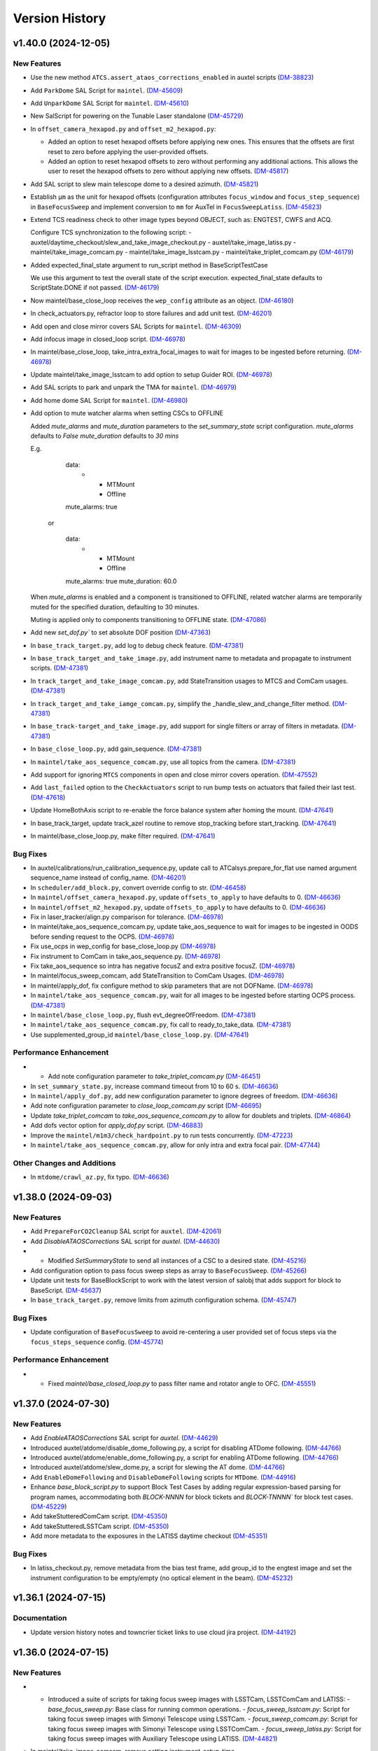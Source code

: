 .. py:currentmodule:: lsst.ts.standardscripts

.. _lsst.ts.standardscripts.version_history:

===============
Version History
===============

.. towncrier release notes start

v1.40.0 (2024-12-05)
====================

New Features
------------

- Use the new method ``ATCS.assert_ataos_corrections_enabled`` in auxtel scripts (`DM-38823 <https://rubinobs.atlassian.net/browse/DM-38823>`_)
- Add ``ParkDome`` SAL Script for ``maintel``. (`DM-45609 <https://rubinobs.atlassian.net/browse/DM-45609>`_)
- Add ``UnparkDome`` SAL Script for ``maintel``. (`DM-45610 <https://rubinobs.atlassian.net/browse/DM-45610>`_)
- New SalScript for powering on the Tunable Laser standalone (`DM-45729 <https://rubinobs.atlassian.net/browse/DM-45729>`_)
- In  ``offset_camera_hexapod.py`` and ``offset_m2_hexapod.py``:

  - Added an option to reset hexapod offsets before applying new ones.
    This ensures that the offsets are first reset to zero before applying the user-provided offsets.
  - Added an option to reset hexapod offsets to zero without performing any additional actions.
    This allows the user to reset the hexapod offsets to zero without applying new offsets. (`DM-45817 <https://rubinobs.atlassian.net/browse/DM-45817>`_)
- Add SAL script to slew main telescope dome to a desired azimuth. (`DM-45821 <https://rubinobs.atlassian.net/browse/DM-45821>`_)
- Establish ``µm`` as the unit for hexapod offsets (configuration attributes ``focus_window`` and ``focus_step_sequence``) in ``BaseFocusSweep`` and implement conversion to ``mm`` for AuxTel in ``FocusSweepLatiss``. (`DM-45823 <https://rubinobs.atlassian.net/browse/DM-45823>`_)
- Extend TCS readiness check to other image types beyond OBJECT, such as:
  ENGTEST, CWFS and ACQ.

  Configure TCS synchronization to the following script:
  - auxtel/daytime_checkout/slew_and_take_image_checkout.py
  - auxtel/take_image_latiss.py
  - maintel/take_image_comcam.py
  - maintel/take_image_lsstcam.py
  - maintel/take_triplet_comcam.py (`DM-46179 <https://rubinobs.atlassian.net/browse/DM-46179>`_)
- Added expected_final_state argument to run_script method in BaseScriptTestCase

  We use this argument to test the overall state of the script execution.
  expected_final_state defaults to ScriptState.DONE if not passed. (`DM-46179 <https://rubinobs.atlassian.net/browse/DM-46179>`_)
- Now maintel/base_close_loop receives the ``wep_config`` attribute as an object. (`DM-46180 <https://rubinobs.atlassian.net/browse/DM-46180>`_)
- In check_actuators.py, refractor loop to store failures and add unit test. (`DM-46201 <https://rubinobs.atlassian.net/browse/DM-46201>`_)
- Add open and close mirror covers SAL Scripts for ``maintel``. (`DM-46309 <https://rubinobs.atlassian.net/browse/DM-46309>`_)
- Add infocus image in closed_loop script. (`DM-46978 <https://rubinobs.atlassian.net/browse/DM-46978>`_)
- In maintel/base_close_loop, take_intra_extra_focal_images to wait for images to be ingested before returning. (`DM-46978 <https://rubinobs.atlassian.net/browse/DM-46978>`_)
- Update maintel/take_image_lsstcam to add option to setup Guider ROI. (`DM-46978 <https://rubinobs.atlassian.net/browse/DM-46978>`_)
- Add SAL scripts to park and unpark the TMA for ``maintel``. (`DM-46979 <https://rubinobs.atlassian.net/browse/DM-46979>`_)
- Add home dome SAL Script for ``maintel``. (`DM-46980 <https://rubinobs.atlassian.net/browse/DM-46980>`_)
- Add option to mute watcher alarms when setting CSCs to OFFLINE
    
  Added `mute_alarms` and `mute_duration` parameters to the `set_summary_state` script
  configuration.
  `mute_alarms` defaults to `False`
  `mute_duration` defaults to `30 mins`
    
  E.g.
         data:
           -
             - MTMount
             - Offline
         mute_alarms: true
    
       or
  
         data:
           -
             - MTMount
             - Offline
         mute_alarms: true
         mute_duration: 60.0
    
  When `mute_alarms` is enabled and a component is transitioned to OFFLINE, related watcher
  alarms are temporarily muted for the specified duration, defaulting to 30 minutes.
    
  Muting is applied only to components transitioning to OFFLINE state. (`DM-47086 <https://rubinobs.atlassian.net/browse/DM-47086>`_)
- Add new `set_dof.py`` to set absolute DOF position (`DM-47363 <https://rubinobs.atlassian.net/browse/DM-47363>`_)
- In ``base_track_target.py``, add log to debug check feature. (`DM-47381 <https://rubinobs.atlassian.net/browse/DM-47381>`_)
- In ``base_track_target_and_take_image.py``, add instrument name to metadata and propagate to instrument scripts. (`DM-47381 <https://rubinobs.atlassian.net/browse/DM-47381>`_)
- In ``track_target_and_take_image_comcam.py``, add StateTransition usages to MTCS and ComCam usages. (`DM-47381 <https://rubinobs.atlassian.net/browse/DM-47381>`_)
- In ``track_target_and_take_iamge_comcam.py``, simplify the _handle_slew_and_change_filter method. (`DM-47381 <https://rubinobs.atlassian.net/browse/DM-47381>`_)
- In ``base_track-target_and_take_image.py``, add support for single filters or array of filters in metadata. (`DM-47381 <https://rubinobs.atlassian.net/browse/DM-47381>`_)
- In ``base_close_loop.py``, add gain_sequence. (`DM-47381 <https://rubinobs.atlassian.net/browse/DM-47381>`_)
- In ``maintel/take_aos_sequence_comcam.py``, use all topics from the camera. (`DM-47381 <https://rubinobs.atlassian.net/browse/DM-47381>`_)
- Add support for ignoring ``MTCS`` components in open and close mirror covers operation. (`DM-47552 <https://rubinobs.atlassian.net/browse/DM-47552>`_)
- Add ``last_failed`` option to the ``CheckActuators`` script to run bump tests on actuators that failed their last test. (`DM-47618 <https://rubinobs.atlassian.net/browse/DM-47618>`_)
- Update HomeBothAxis script to re-enable the force balance system after homing the mount. (`DM-47641 <https://rubinobs.atlassian.net/browse/DM-47641>`_)
- In base_track_target, update track_azel routine to remove stop_tracking before start_tracking. (`DM-47641 <https://rubinobs.atlassian.net/browse/DM-47641>`_)
- In maintel/base_close_loop.py, make filter required. (`DM-47641 <https://rubinobs.atlassian.net/browse/DM-47641>`_)


Bug Fixes
---------

- In auxtel/calibrations/run_calibration_sequence.py, update call to ATCalsys.prepare_for_flat use named argument sequence_name instead of config_name. (`DM-46201 <https://rubinobs.atlassian.net/browse/DM-46201>`_)
- In ``scheduler/add_block.py``, convert override config to str. (`DM-46458 <https://rubinobs.atlassian.net/browse/DM-46458>`_)
- In ``maintel/offset_camera_hexapod.py``, update ``offsets_to_apply`` to have defaults to 0. (`DM-46636 <https://rubinobs.atlassian.net/browse/DM-46636>`_)
- In ``maintel/offset_m2_hexapod.py``, update ``offsets_to_apply`` to have defaults to 0. (`DM-46636 <https://rubinobs.atlassian.net/browse/DM-46636>`_)
- Fix in laser_tracker/align.py comparison for tolerance. (`DM-46978 <https://rubinobs.atlassian.net/browse/DM-46978>`_)
- In maintel/take_aos_sequence_comcam.py, update take_aos_sequence to wait for images to be ingested in OODS before sending request to the OCPS. (`DM-46978 <https://rubinobs.atlassian.net/browse/DM-46978>`_)
- Fix use_ocps in wep_config for base_close_loop.py (`DM-46978 <https://rubinobs.atlassian.net/browse/DM-46978>`_)
- Fix instrument to ComCam in take_aos_sequence.py. (`DM-46978 <https://rubinobs.atlassian.net/browse/DM-46978>`_)
- Fix take_aos_sequence so intra has negative focusZ and extra positive focusZ. (`DM-46978 <https://rubinobs.atlassian.net/browse/DM-46978>`_)
- In maintel/focus_sweep_comcam, add StateTransition to ComCam Usages. (`DM-46978 <https://rubinobs.atlassian.net/browse/DM-46978>`_)
- In maintel/apply_dof, fix configure method to skip parameters that are not DOFName. (`DM-46978 <https://rubinobs.atlassian.net/browse/DM-46978>`_)
- In ``maintel/take_aos_sequence_comcam.py``, wait for all images to be ingested before starting OCPS process. (`DM-47381 <https://rubinobs.atlassian.net/browse/DM-47381>`_)
- In ``maintel/base_close_loop.py``, flush evt_degreeOfFreedom. (`DM-47381 <https://rubinobs.atlassian.net/browse/DM-47381>`_)
- In ``maintel/take_aos_sequence_comcam.py``, fix call to ready_to_take_data. (`DM-47381 <https://rubinobs.atlassian.net/browse/DM-47381>`_)
- Use supplemented_group_id ``maintel/base_close_loop.py``. (`DM-47641 <https://rubinobs.atlassian.net/browse/DM-47641>`_)


Performance Enhancement
-----------------------

- - Add note configuration parameter to `take_triplet_comcam.py` (`DM-46451 <https://rubinobs.atlassian.net/browse/DM-46451>`_)
- In ``set_summary_state.py``, increase command timeout from 10 to 60 s. (`DM-46636 <https://rubinobs.atlassian.net/browse/DM-46636>`_)
- In ``maintel/apply_dof.py``, add new configuration parameter to ignore degrees of freedom. (`DM-46636 <https://rubinobs.atlassian.net/browse/DM-46636>`_)
- Add note configuration parameter to `close_loop_comcam.py` script (`DM-46695 <https://rubinobs.atlassian.net/browse/DM-46695>`_)
- Update `take_triplet_comcam` to `take_aos_sequence_comcam.py` to allow for doublets and triplets. (`DM-46864 <https://rubinobs.atlassian.net/browse/DM-46864>`_)
- Add dofs vector option for `apply_dof.py` script. (`DM-46883 <https://rubinobs.atlassian.net/browse/DM-46883>`_)
- Improve the ``maintel/m1m3/check_hardpoint.py`` to run tests concurrently. (`DM-47223 <https://rubinobs.atlassian.net/browse/DM-47223>`_)
- In ``maintel/take_aos_sequence_comcam.py``, allow for only intra and extra focal pair. (`DM-47744 <https://rubinobs.atlassian.net/browse/DM-47744>`_)


Other Changes and Additions
---------------------------

- In ``mtdome/crawl_az.py``, fix typo. (`DM-46636 <https://rubinobs.atlassian.net/browse/DM-46636>`_)


v1.38.0 (2024-09-03)
====================

New Features
------------

- Add ``PrepareForCO2Cleanup`` SAL script for ``auxtel``. (`DM-42061 <https://rubinobs.atlassian.net/browse/DM-42061>`_)
- Add `DisableATAOSCorrections` SAL script for `auxtel`. (`DM-44630 <https://rubinobs.atlassian.net/browse/DM-44630>`_)
- - Modified `SetSummaryState` to send all instances of a CSC to a desired state. (`DM-45216 <https://rubinobs.atlassian.net/browse/DM-45216>`_)
- Add configuration option to pass focus sweep steps as array to ``BaseFocusSweep``. (`DM-45266 <https://rubinobs.atlassian.net/browse/DM-45266>`_)
- Update unit tests for BaseBlockScript to work with the latest version of salobj that adds support for block to BaseScript. (`DM-45637 <https://rubinobs.atlassian.net/browse/DM-45637>`_)
- In ``base_track_target.py``, remove limits from azimuth configuration schema. (`DM-45747 <https://rubinobs.atlassian.net/browse/DM-45747>`_)


Bug Fixes
---------

- Update configuration of ``BaseFocusSweep`` to avoid re-centering a user provided set of focus steps via the ``focus_steps_sequence`` config. (`DM-45774 <https://rubinobs.atlassian.net/browse/DM-45774>`_)


Performance Enhancement
-----------------------

- * Fixed `maintel/base_closed_loop.py` to pass filter name and rotator angle to OFC. (`DM-45551 <https://rubinobs.atlassian.net/browse/DM-45551>`_)


v1.37.0 (2024-07-30)
====================

New Features
------------

- Add `EnableATAOSCorrections` SAL script for `auxtel`. (`DM-44629 <https://rubinobs.atlassian.net/browse/DM-44629>`_)
- Introduced auxtel/atdome/disable_dome_following.py, a script for disabling ATDome following. (`DM-44766 <https://rubinobs.atlassian.net/browse/DM-44766>`_)
- Introduced auxtel/atdome/enable_dome_following.py, a script for enabling ATDome following. (`DM-44766 <https://rubinobs.atlassian.net/browse/DM-44766>`_)
- Introduced auxtel/atdome/slew_dome.py, a script for slewing the AT dome. (`DM-44766 <https://rubinobs.atlassian.net/browse/DM-44766>`_)
- Add ``EnableDomeFollowing`` and ``DisableDomeFollowing`` scripts for ``MTDome``. (`DM-44916 <https://rubinobs.atlassian.net/browse/DM-44916>`_)
- Enhance `base_block_script.py` to support Block Test Cases by adding regular expression-based parsing for program names, accommodating both `BLOCK-NNNN` for block tickets and `BLOCK-TNNNN`` for block test cases. (`DM-45229 <https://rubinobs.atlassian.net/browse/DM-45229>`_)
- Add takeStutteredComCam script. (`DM-45350 <https://rubinobs.atlassian.net/browse/DM-45350>`_)
- Add takeStutteredLSSTCam script. (`DM-45350 <https://rubinobs.atlassian.net/browse/DM-45350>`_)
- Add more metadata to the exposures in the LATISS daytime checkout (`DM-45351 <https://rubinobs.atlassian.net/browse/DM-45351>`_)


Bug Fixes
---------

- In latiss_checkout.py, remove metadata from the bias test frame, add group_id to the engtest image and set the instrument configuration to be empty/empty (no optical element in the beam). (`DM-45232 <https://rubinobs.atlassian.net/browse/DM-45232>`_)


v1.36.1 (2024-07-15)
====================

Documentation
-------------

- Update version history notes and towncrier ticket links to use cloud jira project. (`DM-44192 <https://rubinobs.atlassian.net/browse/DM-44192>`_)


v1.36.0 (2024-07-15)
====================

New Features
------------

- - Introduced a suite of scripts for taking focus sweep images with LSSTCam, LSSTComCam and LATISS:
    - `base_focus_sweep.py`: Base class for running common operations.
    - `focus_sweep_lsstcam.py`: Script for taking focus sweep images with Simonyi Telescope using LSSTCam.
    - `focus_sweep_comcam.py`: Script for taking focus sweep images with Simonyi Telescope using LSSTComCam.
    - `focus_sweep_latiss.py`: Script for taking focus sweep images with Auxiliary Telescope using LATISS. (`DM-44821 <https://rubinobs.atlassian.net/browse/DM-44821>`_)
- In maintel/take_image_comcam, remove setting instrument_setup_time.

  This will fallback to the default value of 0. (`DM-44824 <https://rubinobs.atlassian.net/browse/DM-44824>`_)
- In maintel/offset_camera_hexapod, fix units for xyz offsets in the script configuration. (`DM-44824 <https://rubinobs.atlassian.net/browse/DM-44824>`_)
- Update ``maintel/m1m3/enable_m1m3_slew_controller_flags.py`` to simplify how it sets the slew flags.

  Set one at a time in a loop instead of trying to set them all at once. (`DM-44824 <https://rubinobs.atlassian.net/browse/DM-44824>`_)
- In ``maintel/take_triplet_comcam.py``, update how ComCam is setup to include state transition events. (`DM-44824 <https://rubinobs.atlassian.net/browse/DM-44824>`_)
- In maintel/take_triplet_comcam, use suplemented group id for the CWFS images. (`DM-44824 <https://rubinobs.atlassian.net/browse/DM-44824>`_)
- Update BaseTrackTarget to add a sleep between stop tracking and start tracking when doing track_azel. (`DM-44824 <https://rubinobs.atlassian.net/browse/DM-44824>`_)
- In maintel/offset_m2_hexapod, fix units for xyz offsets in the script configuration. (`DM-44824 <https://rubinobs.atlassian.net/browse/DM-44824>`_, `DM-44824 <https://rubinobs.atlassian.net/browse/DM-44824>`_)


Bug Fixes
---------

- In auxtel/daytime_checkout/atpneumatics_checkout.py, await for atcs.start_task after creating ATCS instance. (`DM-45154 <https://rubinobs.atlassian.net/browse/DM-45154>`_)
- In auxtel/calibrations/power_on_atcalsys, increase timeout waiting for the lamp to be ready to 20 minutes.

  This operations takes at least 15 minutes on the CSC side, so having the script timeout also be 15 minutes causes frequent issues running the script. (`DM-45154 <https://rubinobs.atlassian.net/browse/DM-45154>`_)
- In auxtel/calibrations/power_off_atcalsys, increase timeout waiting for the lamp to be ready to 20 minutes.

  This operations takes at least 15 minutes on the CSC side. This script had it as 16 minutes but increasing it further helps reduce false timeout issues. (`DM-45154 <https://rubinobs.atlassian.net/browse/DM-45154>`_)


v1.35.0 (2024-06-17)
====================

New Features
------------

- In ``auxtel/calibrations/power_on_atcalsys.py``, change ``configure_monochromator`` method to use the ``updateMonochromatorSetup`` command. (`DM-44674 <https://rubinobs.atlassian.net/browse/DM-44674>`_)
- Add ``OffsetM2Hexapod`` script.

  This is basically a copy of the OffsetCameraHexapod Script but will move m2 hexapod instead. (`DM-44674 <https://rubinobs.atlassian.net/browse/DM-44674>`_)
- In ``base_take_image``, add FOCUS to the list of valid image types. (`DM-44674 <https://rubinobs.atlassian.net/browse/DM-44674>`_)
- In ``maintel/take_triplet_comcam.py``, add feature to ignore components in MTCS and ComCam. (`DM-44674 <https://rubinobs.atlassian.net/browse/DM-44674>`_)
- In ``auxtel/calibrations/power_on_atcalsys.py``, update default entrance/exit slit widths to new max range. (`DM-44674 <https://rubinobs.atlassian.net/browse/DM-44674>`_)


v1.34.0 (2024-06-10)
====================

New Features
------------

- Add new ``auxtel/atdome`` scripts and unit tests to open and close the dome dropout door,
  including wind speed checks before opening. (`DM-41806 <https://rubinobs.atlassian.net/browse/DM-41806>`_)
- In auxtel/calibrations/power_on_atcalsys.py, update grating_type enumerations and default value. (`DM-44231 <https://rubinobs.atlassian.net/browse/DM-44231>`_)
- Add new ``maintel/take_triplet_comcam`` script and unit tests to take a triplet (intra focal, extra focal, and in-focus image) sequence with ComCam. (`DM-44317 <https://rubinobs.atlassian.net/browse/DM-44317>`_)
- Add new auxtel run_calibration_sequence script. (`DM-44454 <https://rubinobs.atlassian.net/browse/DM-44454>`_)
- Add TRACK_AZEL mode to base_track_target.py (`DM-44611 <https://rubinobs.atlassian.net/browse/DM-44611>`_)


Bug Fixes
---------

- Some bugfixes to the maintel base_close_loop script and expanding the script configuration to allow passing overrided to the wep pipeline. (`DM-44028 <https://rubinobs.atlassian.net/browse/DM-44028>`_)
- Fix issue with offset_atcs.
  When calling ``ATCS.offset_radec`` there is no relative/absolute arguments. (`DM-44231 <https://rubinobs.atlassian.net/browse/DM-44231>`_)


v1.33.0 (2024-04-24)
====================

New Features
------------

- In ``maintel/base_close_loop``, add feature to ignore individual MTCS components. (`DM-43740 <https://rubinobs.atlassian.net/browse/DM-43740>`_)
- In ``base_take_image.py``, add CWFS to the list of valid image types. (`DM-43740 <https://rubinobs.atlassian.net/browse/DM-43740>`_)
- In ``maintel/offset_camera_hexapod``, add feature to ignore individual MTCS components. (`DM-43740 <https://rubinobs.atlassian.net/browse/DM-43740>`_)


Bug Fixes
---------

- In base_close_loop.py, adding await to cmd_runWEP (`DM-43740 <https://rubinobs.atlassian.net/browse/DM-43740>`_)
- In base_close_loop.py, fixing move_camera_hexapod in base_close_loop.py (`DM-43740 <https://rubinobs.atlassian.net/browse/DM-43740>`_)
- In ``base_close_loop.py``, move hexapod back to focus after intra/extra images (`DM-43740 <https://rubinobs.atlassian.net/browse/DM-43740>`_)
- In ``maintel/base_close_loop``, remove await from flush function. (`DM-43740 <https://rubinobs.atlassian.net/browse/DM-43740>`_)


v1.32.0 (2024-04-11)
====================

New Features
------------

- Add new ``auxtel/atdome`` scripts and unit tests to open, close, and home the dome. (`DM-42269 <https://rubinobs.atlassian.net/browse/DM-42269>`_)
- In `data/scripts` add executable scripts to interact with OCS Scheduler:

   - `ocs/scheduler/enable.py`: It enables the OCS Scheduler.
   - `ocs/scheduler/load_snapshot.py`: It loads a snapshot into the OCS Scheduler.
   - `ocs/scheduler/resume.py`: It resumes the OCS Scheduler.
   - `ocs/scheduler/standby.py`: It puts the OCS Scheduler into standby mode.
   - `ocs/scheduler/stop.py`: It stops the OCS Scheduler. (`DM-43547 <https://rubinobs.atlassian.net/browse/DM-43547>`_)
- Add script to run blocks from the Scheduler. 

  In ``scheduler/testutils/``, add feature to mock addBlock cmd. (`DM-43548 <https://rubinobs.atlassian.net/browse/DM-43548>`_)


v1.31.0 (2024-03-28)
====================

New Features
------------

- Extended the `slew_ephem_target` functionality of the `base_tcs` to `base_track_target`, enabling the tracking of targets based on ephemeris data for both Simonyi and Auxiliary telescopes. (`DM-41340 <https://rubinobs.atlassian.net/browse/DM-41340>`_)
- Add a new ``maintel/take_image_anycam.py`` script to take data with any of the Simonyi cameras concurrently. (`DM-42516 <https://rubinobs.atlassian.net/browse/DM-42516>`_)
- Update the following scripts to block scripts:

    - ``maintel/laser_tracker/shut_down``.

    - ``maintel/laser_tracker/set_up``.

    - ``maintel/laser_tracker/measure``.

    - ``maintel/laser_tracker/align``.

  Add Script to move the dome.

  In ``auxtel/prepare_for/vent``:

    - remove azimuth constraints for venting.

    - adjust elevation limit to allow venting at elevations higher than 5 degrees.

    - Partially open ATDome when venting.

  Ignore m1m3 in offset_mtcs.

  In ``take_image_anycam``, add the ability to ignore a component when initializing mtcs.

  In ``base_track_target``, load local catalog.

  In ``base_take_image``:

    - Make sure filter is of type string.
    - Add a configuration parameter to allow specifying a "slew_time" (in seconds).
    - Return the full filter name when retrieving filter name for configuration.

  In ``take_image_comcam``, add a configuration option to specify data is being taken with comcam in simulation mode.

  Add new ``maintel/mtdome/crawl_az.py`` script to move the MTDome is a particular direction. (`DM-43038 <https://rubinobs.atlassian.net/browse/DM-43038>`_)
  - In ``base_take_image.py``, add new section to populate additional optional nextVisit metadata as part of config. 
  - In ``maintel/take_image_comcam.py`` and ``maintel/take_image_lsstcam``, add hooks for nextVisit metadata. 
  - In ``auxtel/take_image_latiss.py``, add hooks for nextVisit metadata. (`DM-43298 <https://rubinobs.atlassian.net/browse/DM-43298>`_)


Bug Fixes
---------

- In ``point_azel``, fix error configuring TCS.

  In ``take_image_anycam``, fix call to ``take_imgtype``. (`DM-43038 <https://rubinobs.atlassian.net/browse/DM-43038>`_)


Performance Enhancement
-----------------------

- In ``maintel/take_image_anycam.py``, a ``nimages`` parameter has been added to facilitate capturing multiple images with a single exposure time.
  This eliminates the necessity of entering ``exp_times`` as a list when multiple images with identical exposure times are required.
  Furthermore, this enhancement aligns with the standard behavior of other image capture scripts. (`DM-43030 <https://rubinobs.atlassian.net/browse/DM-43030>`_)


v1.30.0 (2024-02-13)
====================

New Features
------------

- Add new `mute_alarms` SAL Script. (`DM-41610 <https://rubinobs.atlassian.net/browse/DM-41610>`_)
- Introduce SAL scripts to enable/disable M2 closed-loop. (`DM-41611 <https://rubinobs.atlassian.net/browse/DM-41611>`_)
- Introduce SAL scripts to enable/disable hexapods compensation mode of the Simonyi Survey Telescope:
  - ``enable_hexapods_compensation``: enable hexapods compensation mode.
  - ``disable_hexapods_compensation``: disable hexapods compensation mode. (`DM-41799 <https://rubinobs.atlassian.net/browse/DM-41799>`_)
- Introduce a SAL Script to set the m1m3 slew controller flags. (`DM-42403 <https://rubinobs.atlassian.net/browse/DM-42403>`_)
- Update ``maintel/home_both_axes`` to add a configuration option to ignore the m1m3.

  Update ``auxtel/prepare_for/vent`` to not partially open the dome. (`DM-42690 <https://rubinobs.atlassian.net/browse/DM-42690>`_)


Bug Fixes
---------

- `run_m2_actuator_bump_test` call updated to use `actuator` instead of `actuator_id` (`DM-42105 <https://rubinobs.atlassian.net/browse/DM-42105>`_)
- Increase `timeout_std`` to 130s for `laser_tracker/measure.py` script (`DM-42339 <https://rubinobs.atlassian.net/browse/DM-42339>`_)


Other Changes and Additions
---------------------------

- Update all m1m3 scripts to only setup their instance of the ``MTCS`` class during the configuration stage.

  This also removes the ``add_remotes`` parameter from their initialization.
  Instantiation of the class is now done in the ``configure`` method.

  Update ``tests/test_maintel_lasertracker_align.py`` unit tests to remove use of the ``add_remotes`` parameter and to create a dry test instance of ``MTCS`` during the initialization phase.

  In ``maintel/laser_tracker/align.py``, update script to only create instance of ``MTCS`` and the ``RemoteGroup`` for the laser tracker in the configuration stage.
  This also removes the need for the ``add_remotes`` parameter.

  Update ``tests/test_maintel_disable_hexapod_compensation_mode.py`` to ignore order of calls in the assertion.

  Update ``tests/test_auxtel_atpneumatics_checkout.py`` unit tests to remove use of the ``add_remotes`` parameter and to create a dry test instance of ``ATCS`` during the initialization phase.

  Update ``tests/test_maintel_home_both_axes.py`` unit tests to remove use of the ``add_remotes`` parameter and to create a dry test instance of ``MTCS`` during the initialization phase.

  In ``python/lsst/ts/standardscripts/maintel/home_both_axes.py``, update script to only create instance of ``MTCS`` in the configuration stage.
  This also removes the need for the ``add_remotes`` parameter.

  In ``auxtel/daytime_checkout/atpneumatics_checkout.py``, update Script to only create instance of ``ATCS`` during the configuration stage.
  This also removes the need of the ``add_remotes`` parameter in the initialization.

  Update unit tests for m1m3 scripts.
  This basically removes the add_remotes parameter when instantiating the Scripts class and creates an instance of ``MTCS`` configured with ``DryRun`` for testing.

  Update all m1m3 scripts to only setup their instance of the ``MTCS`` class during the configuration stage.
  This also removes the ``add_remotes`` parameter from their initialization.
  Instantiation of the class is now done in the ``configure`` method. (`DM-42517 <https://rubinobs.atlassian.net/browse/DM-42517>`_)


v1.29.0 (2023-12-14)
====================

New Features
------------

- Add new maintel/laser_tracker/measure.py script, unit test, and executable. (`DM-42122 <https://rubinobs.atlassian.net/browse/DM-42122>`_)


Bug Fixes
---------

- In ``maintel/m1m3/check_actuators``, add a timer task that will be set to wait for ``time_one_bump`` 
  when a bump test fails.

  In ``base_point_azel``, call ``configure_tcs`` in the ``configure`` method. (`DM-41870 <https://rubinobs.atlassian.net/browse/DM-41870>`_)


v1.28.0 (2023-11-29)
====================

New Features
------------

- Introduce the ``maintel/m2/check_actuators.py`` script.
  This new addition allows users to run M2 bump tests. (`DM-40554 <https://rubinobs.atlassian.net/browse/DM-40554>`_)
- Introduce the ``pause_queue.py`` script. This new addition allows users to sent an indefinte pause command to the script queue. (`DM-41094 <https://rubinobs.atlassian.net/browse/DM-41094>`_)
- Extended the `slew_to_planet` functionality of the `base_tcs` to `base_track_target`, enabling the tracking of planets of the Solar system for both Simonyi and Auxiliary telescopes. (`DM-41338 <https://rubinobs.atlassian.net/browse/DM-41338>`_)
- In ``latiss_take_sequence``, add optional config parameters for ra, dec, and rot_sky for script queue metadata. (`DM-41538 <https://rubinobs.atlassian.net/browse/DM-41538>`_)


Bug Fixes
---------

- In ``prepare_for/onsky``, make sure the start_task is awaited.

  In ``maintel/laser_tracker/align.py``, fix scalar units.

  In ``maintel/mtrotator/move_rotator``, fix call to ``mtcs.move_rotator``. (`DM-41538 <https://rubinobs.atlassian.net/browse/DM-41538>`_)


v1.27.0 (2023-11-02)
====================

New Features
------------

- Update ``maintel/track_target_and_take_image_gencam_.py`` to allow taking images with multiple cameras. (`DM-38338 <https://rubinobs.atlassian.net/browse/DM-38338>`_)
- Add new maintel/take_image_lsstcam.py script, test and executable. (`DM-40208 <https://rubinobs.atlassian.net/browse/DM-40208>`_)
- Add new base_close_loop.py script, and executable. 
  This script allows to run the closed loop, that is, taking images, processing them, and apply ts_ofc corrections.

  Add new maintel/close_loop_comcam.py script, unit test, and executable.

  Add new maintel/close_loop_lsstcam.py script, unit test, and executable. (`DM-40213 <https://rubinobs.atlassian.net/browse/DM-40213>`_)
- Add new maintel/apply_dof.py script, unit test, and executable. (`DM-40219 <https://rubinobs.atlassian.net/browse/DM-40219>`_)
- In ``auxtel/prepare_for/onsky``, allow users to ignore components from ``LATISS`` as well. (`DM-40580 <https://rubinobs.atlassian.net/browse/DM-40580>`_)
- Introduced the following scripts to position the respective telescope based on (az, el, rot_tel) coordinates:

  - `maintel/point_azel.py`: tailored for the Main Telescope.
  - `auxtel/point_azel.py`: designed for the Auxiliary Telescope.

  The specialized methods were built upon the generic module `base_point_azel.py`. (`DM-40700 <https://rubinobs.atlassian.net/browse/DM-40700>`_)
- * Add new ``maintel/mtrotator/move_rotator.py`` SAL Script. (`DM-41081 <https://rubinobs.atlassian.net/browse/DM-41081>`_)
- Introduce the ``sleep.py`` script. This new addition allows users to sent a sleep command to the script queue for a desired duration. (`DM-41082 <https://rubinobs.atlassian.net/browse/DM-41082>`_)
- Add new maintel/stop_rotator.py script, executable, and unit test. (`DM-41083 <https://rubinobs.atlassian.net/browse/DM-41083>`_)


Other Changes and Additions
---------------------------

- Update several unit tests to be compatible with the kafka version of salobj.
  This should be a backward compatible change and should work with both DDS and kafka versions of salobj.

  In ``base_script_test_case.py``, add compatibility with the kafka version of salobj.

  In ``auxtel/prepare_for/onsky.py``, postpone creating ``ATMCS`` and ``LATISS`` classes to the configure method.
  This is more inline with the most recent guidelines for script development and improve reliability for the kafka version of salobj.

  Update ``.gitignore`` to ignore files from ruff and clang-format.

  In ``tests/test_system_wide_shutdown.py``, make test resilient to changing order of the component index.

  In ``system_wide_shutdown``:

      - Update to get list of components from ts-xml and to limit the number of components it checks at a single time.

      - Treat non-index component the same way indexed components are treated, e.g. wait for at least ``min_heartbeat`` heartbeat events before deming it alive. (`DM-40580 <https://rubinobs.atlassian.net/browse/DM-40580>`_)


v1.26.0 (2023-10-06)
====================

New Features
------------

- Add new maintel/offset_camera_hexapod.py script, unit test, and executable. (`DM-40852 <https://rubinobs.atlassian.net/browse/DM-40852>`_)


Documentation
-------------

- Integrate towncrier for release notes and change log management (`DM-40534 <https://rubinobs.atlassian.net/browse/DM-40534>`_)


Other Changes and Additions
---------------------------

- Update the `lsst.ts.criopy`` imports in `m1m3/check_actuators.py`` to ensure compatibility with the latest criopy version. 
  The `ts.criopy.M1M3FATable` table is now living in the `ts.xml.tables.m1m3` module. (`DM-40534 <https://rubinobs.atlassian.net/browse/DM-40534>`_)
- In ``auxtel/calibrations/power_off_atcalsys``, remove temporary work-around to missing ACK from faulty shutter limit switch. (`DM-40852 <https://rubinobs.atlassian.net/browse/DM-40852>`_)


v1.25.5
=======

* In ``auxtel/calibrations/power_off_atcalsys``, add temporary work-around to missing ACK from faulty shutter limit switch.
* In ``auxtel/daytime_checkout/slew_and_take_image_checkout``, add ``stop_tracking`` after ``point_azel``.

v1.25.4
=======

* In ``maintel/m1m3``, fix typo in import warning.


v1.25.3
=======

* In ``maintel/m1m3``, fix lsst.ts.xml imports for DetailedStates.


v1.25.2
=======

* In ``auxtel/calibrations/power_on_atcalsys.py``, add boolean config to use ATMonochromator, update unit test, and edit log message outputs.


v1.25.1
=======

* In ``auxtel/daytime_checkout/latiss_checkout.py`` script and unit test, add check to linear stage position.

v1.25.0
=======

* Add new ``auxtel/calibrations/power_off_atcalsys.py`` script, unit test and executable to turn off the ATCalSys white light.
* Add new ``auxtel/calibrations/power_on_atcalsys.py`` script, unit test and executable to turn on and set up the ATCalSys (ATWhiteLight and ATMonochromator) to take flats.

v1.24.2
=======

Update ``check_actuators.py`` to give the ability to ignore actuators in a bump test.

v1.24.1
=======

* In ``maintel/laser_tracker/align.py``:

  * Skip alignment if tolerances are zero.
  * Get last ``offsetPublished`` if new event is not available.
  * Fix enum values.
  * Skip error if laserTracker status is not available.

* In ``system_wide_shutdown.py``, add more logging information.
* Update ``tests/test_maintel_home_both_axes.py`` to check that force balance was disabled before homing.
* In ``maintel/home_both_axes.py``, update execution to switch off force balance before homing.

* Update Jenkinsfile to add ts_cRIOpy as an extra package.
* In ``maintel/m1m3/check_actuators.py``, update to use latest version of ts_cRIOpy package.

v1.24.0
=======

* Patch ``base_block_script.py`` to add ``test_case`` attribute.
* Add new ``maintel/m1m3/enable_m1m3_balance_system.py`` and ``maintel/m1m3/disable_m1m3_balance_system.py`` sal scripts and associated files.

v1.23.1
=======

* ``Jenkinsfile``: use the new shared library.
* In ``base_block_script.py``, update address of the camera image server at the summit.
* In ``pyproject.toml``, stop using pytest-black and pytest-flake8 plugins for unit tests.
* In ``base_track_target.py``, add ``slew_timeout`` configuration parameter.
* In ``maintel/move_p2p.py``:

  * Stop motion if script fails or is stopped.
  * Add ``move_timeout`` configuration parameter to allow users to control how long the move command can take, for long slews with reduced speed.

* In ``maintel/home_both_axes.py``, call start instead of set.

v1.23.0
=======

* In ``base_block_script.py``, expand ``BaseBlockScript`` functionality to support generating JIRA test case artifacts from scripts.

* Update ``MoveP2P`` script to add test step annotations.

* In ``utils.py``, add ``get_s3_bucket`` to generate a ``salobj.AsyncS3Bucket`` based on the running environment.

v1.22.0
=======

* Update the ``maintel/m1m3/check_actuators.py`` script with improved logging and detailed state assertions.

* Add new ``maintel/home_both_axes.py`` script to home both MTMount axes.

* Add new ``base_block_script.py``, which defines a base class for developing scripts to be executed as part of observing blocks.

* Convert ``base_track_target.py`` and all ``maintel/m1m3`` scripts to block scripts.

* In ``base_track_target.py``:

  * Add a new ``configure_tcs`` method that, by default, awaits for the ``tcs.start_task``.
  * Add support for configuring with sexagesimal strings coordinates.

* In ``maintel/track_target``, overwrites the new ``configure_tcs`` method from the base class to postpone creation of the ``tcs`` class until configuration stage.
  This will allow the script to startup and become alive more quickly, and will also prevent spending time loading ``MTCS`` for scripts that are misconfigured.

* In ``utils.py``:

  * Fix typo in ``format_as_list`` docstring.
  * Add new ``format_grid`` utility method.

* Add new ``MoveP2P`` maintel script.

v1.21.0
=======

* Add new ``maintel/m1m3/check_actuators.py`` script to run the actuators bump test.
* Add new ``maintel/m1m3/lower_m1m3.py`` sal script and associated files.
* Add new ``auxtel/offset_ataos.py`` script to offset the ATAOS.
* Add new ``maintel/m1m3/check_hardpoint.py`` script to check hardpoints.
* Add missing comment line in all script files.
* In ``auxtel/offset_ataos.py``, fix bug in call to resetOffset and change handling for reset all configuration.
* Update unit test for ``auxtel/offset_ataos.py``
* In ``auxtel/daytime_checkout/atpneumatics_checkout.py``, update detailed description.

v1.20.1
=======

* In ``prepare_for/vent``, fix passing ``partially_open_dome``.
* Update ``auxtel/latiss_take_sequence.py`` to configure synchronization between ``ATCS`` and ``LATISS``.
* Update ts-pre-commit configuration.
* In ``base_offset_tcs.py``:
  * Add new option to execute ``offset_pa``.
  * Add checkpoints for each action.

v1.20.0
=======

* Add new ``base_offset_tcs.py`` script to offset generic tcs class.
* Add new ``auxtel/offset_atcs.py`` script to offset the ATCS.
* Add new ``maintel/offset_,tcs.py`` script to offset the MTCS.

* Add new ``auxtel/latiss_take_sequence.py`` script, unit tests, and executables.
* Add new ``maintel/m1m3/raise_m1m3.py`` to raise MainTel M1M3 mirror.
* Add new ``laser_tracker/set_up.py`` script to set up and turn on the laser tracker.
* Add new ``laser_tracker/shut_down.py`` script to switch off the laser tracker.
* Add new ``laser_tracker/align.py`` script to align mtcs with laser tracker.
* Add new ``maintel/prepare_for/align.py`` script to prepare for align mtcs with laser tracker.

v1.19.2
=======

* In ``auxtel/daytime_checkout/slew_and_take_image_checkout.py``:
  * add check that M3 is in position for observations with LATISS
  * update unit test ``tests/test_auxtel_slew_and_take_image_checkout.py``

v1.19.1
=======

* In ``auxtel/daytime_checkout/atpneumatics_checkout.py``:
  * add slew to park position to ensure telescope is in safe range for ATAOS operation.
  * add sleep to allow mirror to arrive at commanded pressure before logging value.
  * add check that M1 arrives at pressure commanded by ATAOS after enable/disable.
  * update unit test ``tests/test_auxtel_atpneumatics_checkout.py``

v1.19.0
=======

* Update pre-commit to use black 23, isort 5.12 and check-yaml 4.4.

v1.18.0
=======

* Add new ``system_wide_shutdown`` script to help shutdown the entire system.
* In ``auxtel/daytime_checkout/`` update script metadata.duration values.

v1.17.0
=======

* In ``maintel/track_target_and_take_image_gencam.py``:

  * Update ``get_schema`` method to stop deleting ``band_filter`` from the required configuration attributes.

    Previously we thought it would be ok to remove this attribute from the configuration since the generic cameras, which this script is designed to work with, don't necessarily have a filter wheel or instrument configuration.
    But this oversight doesn't take into account the fact that this Script is designed to work with the Scheduler and, for this type of Script, we can not remove any of the basic set of required parameters.
    Adding new parameters is ok though.

    If calling this script from the script queue one can simply pass in an empty string for ``band_filter``.
    But, keep in mind this one in particular is designed to work with the Scheduler.

  * Update ``track_target_and_setup_instrument`` to pass in ``az_wrap_strategy`` to slew_icrs.

  * Implement new ``tcs`` abstract property introduced in ``BaseTrackTargetAndTakeImage``.

* In ``maintel/track_target_and_take_image_comcam.py``:

  * Update ``track_target_and_setup_instrument`` and ``_handle_slew_and_change_filter`` to pass in ``az_wrap_strategy``.

  * Implement new ``tcs`` abstract property introduced in ``BaseTrackTargetAndTakeImage``.

* In ``auxtel/track_target_and_take_image.py``, update ``track_target_and_setup_instrument`` to pass ``az_wrap_strategy`` to ``atcs.slew_icrs``.

* In ``base_track_target_and_take_image.py``:

  * Add ``az_wrap_strategy`` to the script configuration.

    This allows users to specify the azimuth wrap strategy the TCS should use when slewing to a target.
    The parameter is exposed as an enumeration with all the available options.
    Users select an option by adding one of the available strings.
    When configuring the Script, the ``configure`` method will convert the string into the appropriate enumeration, calling in the ``tcs`` property to return the ``WrapStrategy`` enumeration.

  * Update ``set_metadata`` to use ``get_estimated_time_on_target`` as the script estimated duration and also to fill up all the relevant metadata information.

    This update will make sure the ``nextVisit`` event published by this script has all the relevant information needed by prompt processing.

  * Add new method ``get_estimated_time_on_target`` that returns the estimated time on target, based on the script configuration.

    Having this method allows the Script to uniformly estimate its duration in different execution stages.

  * Add new ``tcs`` abstract property to ``BaseTrackTargetAndTakeImage``, which should return the instance of the tcs class on the script.

  This change goes in the direction of supporting higher level abstraction that require calling the TCS class from within the base class.

* In ``base_track_target``, add support for azimuth wrap strategy and differential tracking.

  * Include configuration parameters to allow users to specify values for azimuth wrap strategy and differential tracking.

  * Pass those values to ``slew_icrs`` and ``slew_object`` when running the script.

v1.16.1
=======

* Fix conda recipe by adding astroplan dependency and not running pytest.

v1.16.0
=======

* Add daytime_checkout SAL scripts, executables, and tests
* Move all "prepare_for" scripts to a submodule in auxtel.
* Add new ``prepare_for/vent.py``.
* Update pre-commit configuration.
* Run ``isort`` in the entire package.

v1.15.5
=======

* Update maintel/setup_mtcs.py
  * Now put the mount and the rotator into disabled state so they can share telemetry.
  * Do the homing of the mount

v1.15.4
=======

* Add maintel/track_target_and_take_image_comcam.py with new ``TrackTargetAndTakeImageGenCam``.
* Add unit tests for ``TrackTargetAndTakeImageGenCam``

v1.15.3
=======

* `BaseScriptTestCase` fix a potential unbound local variable error in ``check_executable``.
  This is only triggered if the process cannot be created or $PATH cannot be set, so it obscures some other problem.

v1.15.2
=======

* Update unit tests to be compatible with ts_salobj 7.2, while remaining backwards compatible.
* Remove unused dependencies, including ts_atdome, ts_atdometrajectory and ts_atmcssimulator.
* Modernize the CI Jenkinsfile.
* In ``auxtel/track_target_and_take_image.py``:
  * Use snaps instead of isolated observations when visit is standard.
  * Add a new configuration parameter "filter_suffix" to allow appending strings to the filter name.

v1.15.1
=======

* In python/lsst/ts/standardscripts/auxtel/track_target_and_take_image.py, implement new abstract method ``check_feasibility``.

* In python/lsst/ts/standardscripts/base_track_target_and_take_image.py, add new ``assert_feasibility`` abstract method to ``BaseTrackTargetAndTakeImage``, that is called before running to verify that the system is in a feasible state to execute the script.

* In python/lsst/ts/standardscripts/maintel/track_target_and_take_image_comcam.py, implement new abstract method ``assert_feasibility``.

v1.15.0
=======

* In ``BaseTrackTargetAndTakeImage``, add configuration parameter to allow specifying a camera playlist and, if specified, load it before running the script.

* In ``base_track_target_and_take_image``, improve checkpoints messages.

* In maintel/track_target_and_take_image_comcam.py implement ``load_playlist``.

* In auxtel/track_target_and_take_image, implement ``load_playlist`` method.

v1.14.3
=======

* In ``maintel/SetupMTCS``

  * fix bug that caused ``mtcs.raise_m1m3`` to start but not to complete.
  * fix ``mtcs.enable_compensation_mode`` argument.

v1.14.2
=======

* Create new script maintel/setup_mtcs.py with its associated class and unit tests.

v1.14.1
=======

* Update eups table to account for renaming of ts_ATMCSSimulator -> ts_atmcssimulator.
* Update conda recipe to improve handling python versions.

v1.14.0
=======

* Update build files to use pyproject.toml
* Update location of scripts directory
* Move scripts to python/.../data/scripts

v1.13.0
=======

* In ``BaseTrackTarget``:

  * Update schema to have a ``slew_icr`` session and a ``find_target`` session.
    The first works the same way the previous ra/dec parameters worked, the second will find a target around the specified az/el coordinate to track.

* In ``AuxTel/PrepareForOnsky`` add configuration to allow users to ignore certain CSCs.
* Add unit tests for ``prepare_for_onsky`` script.


v1.12.1
=======

* Wait for SalInfo instances to start before writing messages:

    * Call ``super().start()`` first in overrides of start methods.
    * test_auxtel_stop.py: await self.controller.start_task before writing.

* Remove ``cls`` argument from abstract static methods.
* doc/conf.py: make linters happier.
* git ignore .hypothesis.
* Use pre-commit to run flake8 and maintain black formatting.
* update build files to use ``pyproject.toml``.

v1.12.0
=======

* Add ``BaseTakeStuttered`` script to take stuttered images.
* In ``BaseTakeImage``, add option to take acquisition images.
* Add ``TakeStutteredLatiss`` script to take stuttered images with LATISS.
* In ``GetStdFlatDataset``, pass ``group_id`` to ``take_bias``, ``take_flats`` and ``take_darks`` to group data together.
* Update ``GetStdFlatDataset`` unit test to reduce script test time by reducing the exposure time for darks and using a smaller sequence of flat-fields.

v1.11.0
=======

* In ``auxtel/track_target_and_take_image`` implement taking data with n>1.
* Fix ``tests/test_auxtel_detector_characterization_std_flat_dataset.py`` to take into account snaps.
* In ``auxtel/track_target_and_take_image`` script, implement a rotator flipping routine.
  First it will try to slew the telescope with the provided rotation angle, if that doesn't work, flip 180 degrees and try again.
* Add unit tests for the load snapshot scheduler scripts.
* Add unit tests for the stop scheduler scripts.
* Add unit tests for the resume scheduler scripts.
* Add unit tests for the standby scheduler scripts.
* Add unit tests for the enable scheduler scripts.
* Add executables for the main telescope scheduler operational scripts.
* Add executables for the auxiliary telescope scheduler operational scripts.
* Add scheduler operations scripts for the Main Telescope.
* Add scheduler operations scripts for the Auxiliary Telescope.
* Add test utilities for the scheduler operational scripts.
* Add scheduler submodule with base scripts for operating the Scheduler.
  These are generic implementations that can be used for both the AT and MT schedulers.
* Update setup.cfg to specify async_mode for pytest.

v1.10.1
=======

* Make auxtel/prepare_for_onsky.py script not gather ATCS config and just assert enabled.

v1.10.0
=======

* Change archiver references to oods ones due to image creation process change (DMTN-143).

v1.9.0
------

* Update for ts_salobj v7, which is required.
  This also requires ts_xml 11.

v1.8.0
------

* In `BaseTrackTargetAndTakeImage` allow filter to be a list or a single string.
* In `auxtel.TrackTargetAndTakeImage`, allow grating to be a list or a string, implement handling of list of grating/filters.
* Update unit tests for `auxtel.TrackTargetAndTakeImage` to account for handling lists of filters/grating.
* In `auxtel.TrackTargetAndTakeImage` add prefix for filter name.
* Update to use ts_utils

v1.7.0
------

* Implement new reason/program image feature on auxtel and comcam scripts.

v1.6.9
------

* Remove AuxTel integration test scripts (some of which were broken).
  Integration tests now use Jupyter notebooks.
* Remove unnecessary `__test__ = False` statements.
  These are only useful for classes whose names begin with "Test".
* Modernize the unit tests to use bare assert.
* Clean up the package documentation.

v1.6.8
------

* Add new BaseTrackTargetAndTakeImage script, that implements a simple script to track a target and take images.
* Update auxtel/track_target_and_take_image script to use the new BaseTrackTargetAndTakeImage.
* Adds maintel/track_target_and_take_image_comcam script to do a simple track target and take image with the Main Telescope and ComCam.

v1.6.7
------

* Add track target and take image script for auxtel.
* Add stop tracking scrit for auxtel.

v1.6.6
------

* Update prepare for onsky Script to check that LATISS components are enabled before executing.
* Fix import statement in `prepare_for_onsky`

v1.6.5
------

* Update `BaseTakeImage`:

  * Add instrument setup time to duration estimation.
  * Only setup instrument configuration in the first image.
  * Update unit tests.

v1.6.4
------

* Use unittest instead of the deprecated asynctest package.

v1.6.3
------

* Add offline scripts for auxtel.
* Add offline scripts for maintel.
* Update ``tests/SConscript`` to make scons work when building with the licensed version of OpenSplice.

v1.6.2
------

* Reformat code using black 20.
* Enabled pytest-black.
* Pin version of ts-conda-build to 0.3 in conda recipe.
* Update documentation format.
